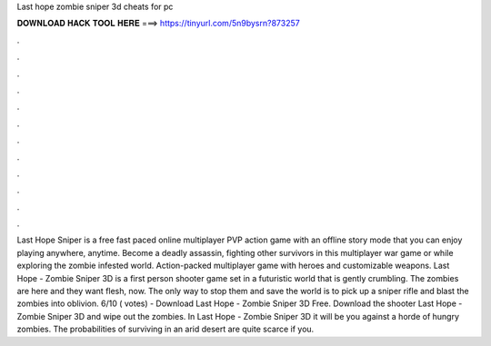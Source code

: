 Last hope zombie sniper 3d cheats for pc

𝐃𝐎𝐖𝐍𝐋𝐎𝐀𝐃 𝐇𝐀𝐂𝐊 𝐓𝐎𝐎𝐋 𝐇𝐄𝐑𝐄 ===> https://tinyurl.com/5n9bysrn?873257

.

.

.

.

.

.

.

.

.

.

.

.

Last Hope Sniper is a free fast paced online multiplayer PVP action game with an offline story mode that you can enjoy playing anywhere, anytime. Become a deadly assassin, fighting other survivors in this multiplayer war game or while exploring the zombie infested world. Action-packed multiplayer game with heroes and customizable weapons. Last Hope - Zombie Sniper 3D is a first person shooter game set in a futuristic world that is gently crumbling. The zombies are here and they want flesh, now. The only way to stop them and save the world is to pick up a sniper rifle and blast the zombies into oblivion. 6/10 ( votes) - Download Last Hope - Zombie Sniper 3D Free. Download the shooter Last Hope - Zombie Sniper 3D and wipe out the zombies. In Last Hope - Zombie Sniper 3D it will be you against a horde of hungry zombies. The probabilities of surviving in an arid desert are quite scarce if you.